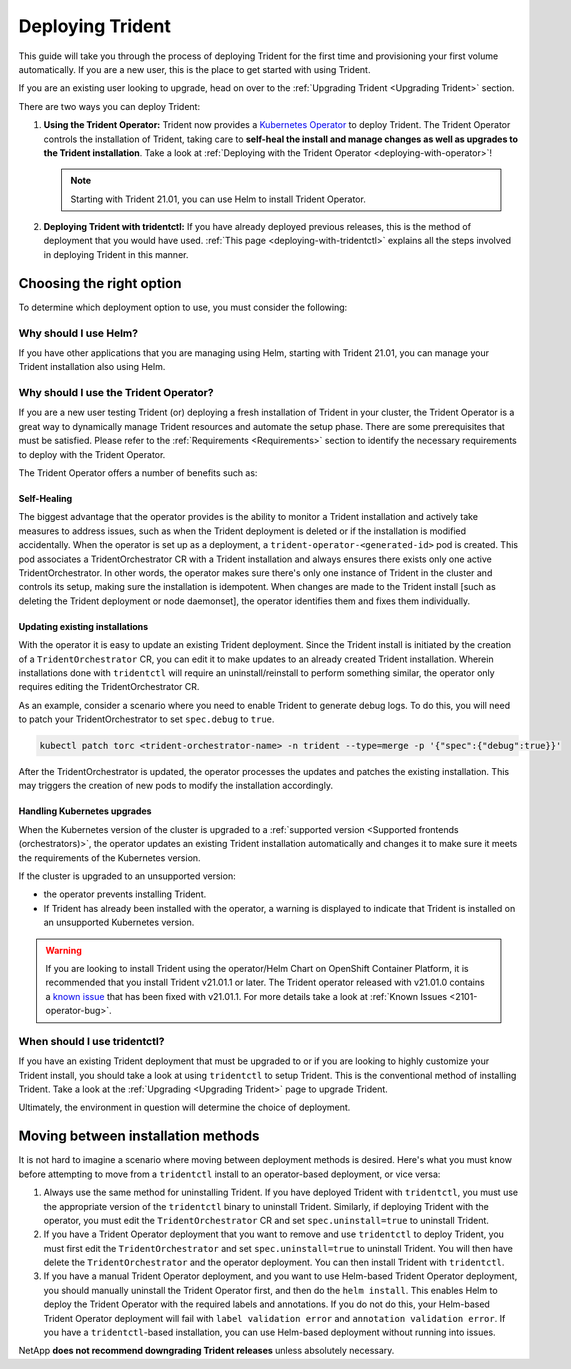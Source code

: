.. _deploying-in-kubernetes:

#################
Deploying Trident
#################

This guide will take you through the process of deploying Trident for the
first time and provisioning your first volume automatically. If you are a
new user, this is the place to get started with using Trident.

If you are an existing user looking to upgrade, head on over to the
:ref:`Upgrading Trident <Upgrading Trident>` section.

There are two ways you can deploy Trident:

1. **Using the Trident Operator:** Trident now provides a
   `Kubernetes Operator <https://kubernetes.io/docs/concepts/extend-kubernetes/operator/>`_
   to deploy Trident. The Trident Operator controls the installation of
   Trident, taking care to **self-heal the install and manage changes as
   well as upgrades to the Trident installation**. Take a look at
   :ref:`Deploying with the Trident Operator <deploying-with-operator>`!

   .. note::
      Starting with Trident 21.01, you can use Helm to install Trident Operator.

2. **Deploying Trident with tridentctl:** If you have already deployed
   previous releases, this is the method of deployment that you would have
   used. :ref:`This page <deploying-with-tridentctl>` explains all the steps
   involved in deploying Trident in this manner.

Choosing the right option
-------------------------

To determine which deployment option to use, you must consider the following:

Why should I use Helm?
~~~~~~~~~~~~~~~~~~~~~~

If you have other applications that you are managing using Helm, starting with Trident 21.01, you can manage your Trident installation also using Helm.

Why should I use the Trident Operator?
~~~~~~~~~~~~~~~~~~~~~~~~~~~~~~~~~~~~~~

If you are a new user testing Trident (or) deploying a fresh installation of
Trident in your cluster, the Trident Operator is a great way to dynamically
manage Trident resources and automate the setup phase. There are some
prerequisites that must be satisfied. Please refer to the :ref:`Requirements <Requirements>`
section to identify the necessary requirements to deploy with the Trident
Operator.

The Trident Operator offers a number of benefits such as:

Self-Healing
""""""""""""

The biggest advantage that the operator provides is
the ability to monitor a Trident installation and actively take measures
to address issues, such as when the Trident deployment is deleted or if
the installation is modified accidentally. When the operator is set
up as a deployment, a ``trident-operator-<generated-id>`` pod is created.
This pod associates a TridentOrchestrator CR with a Trident installation and always
ensures there exists only one active TridentOrchestrator. In other words, the
operator makes sure there's only one instance of Trident in the cluster and
controls its setup, making sure the installation is idempotent. When changes
are made to the Trident install [such as deleting the Trident deployment or
node daemonset], the operator identifies them and fixes them
individually.

Updating existing installations
"""""""""""""""""""""""""""""""

With the operator it is easy to update an existing Trident deployment. Since
the Trident install is initiated by the creation of a ``TridentOrchestrator``
CR, you can edit it to make updates to an already created Trident installation.
Wherein installations done with ``tridentctl`` will require an
uninstall/reinstall to perform something similar, the operator only requires
editing the TridentOrchestrator CR.

As an example, consider a scenario where you need to enable Trident to generate
debug logs. To do this, you will need to patch your TridentOrchestrator to set
``spec.debug`` to ``true``.

.. code-block:: console

   kubectl patch torc <trident-orchestrator-name> -n trident --type=merge -p '{"spec":{"debug":true}}'

After the TridentOrchestrator is updated, the operator processes the updates and
patches the existing installation. This may triggers the creation of new pods
to modify the installation accordingly.

Handling Kubernetes upgrades
""""""""""""""""""""""""""""

When the Kubernetes version of the cluster is upgraded to a
:ref:`supported version <Supported frontends (orchestrators)>`, the operator
updates an existing Trident installation automatically and changes it
to make sure it meets the requirements of the Kubernetes version.

If the cluster is upgraded to an unsupported version:

* the operator prevents installing Trident.

* If Trident has already been installed with the operator, a warning is
  displayed to indicate that Trident is installed on an unsupported Kubernetes
  version.

.. warning::

  If you are looking to install Trident using the operator/Helm Chart on
  OpenShift Container Platform, it is recommended that you install Trident v21.01.1
  or later. The Trident operator released with v21.01.0 contains a
  `known issue <https://github.com/NetApp/trident/issues/517>`_ that has been
  fixed with v21.01.1. For more details take a look at :ref:`Known Issues <2101-operator-bug>`.

When should I use tridentctl?
~~~~~~~~~~~~~~~~~~~~~~~~~~~~~

If you have an existing Trident deployment that must be upgraded to or if
you are looking to highly customize your Trident install, you should take a
look at using ``tridentctl`` to setup Trident. This is the conventional method
of installing Trident. Take a look at the :ref:`Upgrading <Upgrading Trident>`
page to upgrade Trident.

Ultimately, the environment in question will determine the choice of deployment.

Moving between installation methods
-----------------------------------

It is not hard to imagine a scenario where moving between deployment methods is
desired. Here's what you must know before attempting to move from a ``tridentctl``
install to an operator-based deployment, or vice versa:

1. Always use the same method for uninstalling Trident. If you have deployed Trident
   with ``tridentctl``, you must use the appropriate version of the ``tridentctl``
   binary  to uninstall Trident. Similarly, if deploying Trident with the operator,
   you must edit the ``TridentOrchestrator`` CR and set ``spec.uninstall=true``
   to uninstall Trident.

2. If you have a Trident Operator deployment that you want to remove and use ``tridentctl``
   to deploy Trident, you must first edit the ``TridentOrchestrator`` and set
   ``spec.uninstall=true`` to uninstall Trident. You will then have delete the
   ``TridentOrchestrator`` and the operator deployment.
   You can then install Trident with ``tridentctl``.

3. If you have a manual Trident Operator deployment, and you want to use Helm-based Trident Operator deployment, you should manually uninstall the Trident Operator first, and then do the ``helm install``. This enables Helm to deploy the Trident Operator with the required labels and annotations. If you do not do this, your Helm-based Trident Operator deployment will fail with ``label validation error`` and ``annotation validation error``.
   If you have a ``tridentctl``-based installation, you can use Helm-based deployment without running into issues.

NetApp **does not recommend downgrading Trident releases** unless absolutely necessary.

